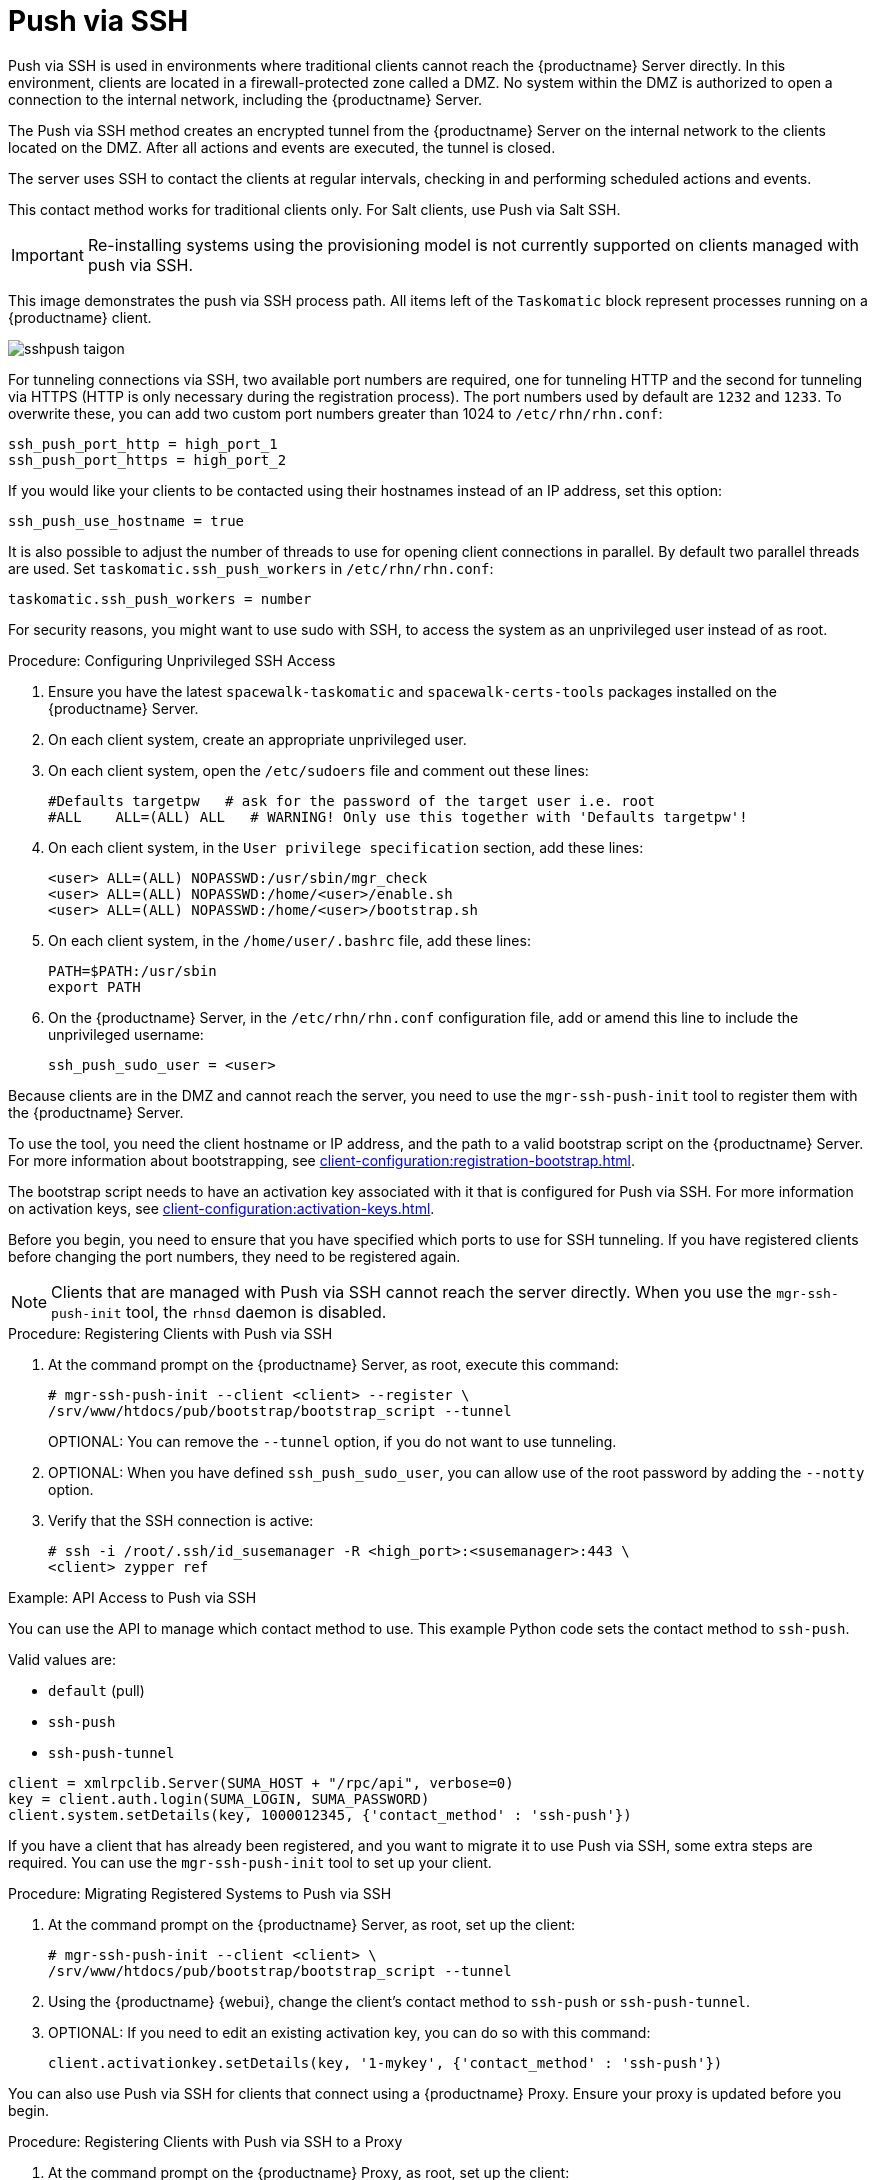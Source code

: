 [[contact-methods-pushssh]]
= Push via SSH


Push via SSH is used in environments where traditional clients cannot reach the {productname} Server directly.
In this environment, clients are located in a firewall-protected zone called a DMZ.
No system within the DMZ is authorized to open a connection to the internal network, including the {productname} Server.

The Push via SSH method creates an encrypted tunnel from the {productname} Server on the internal network to the clients located on the DMZ.
After all actions and events are executed, the tunnel is closed.

The server uses SSH to contact the clients at regular intervals, checking in and performing scheduled actions and events.

This contact method works for traditional clients only.
For Salt clients, use Push via Salt SSH.


[IMPORTANT]
====
Re-installing systems using the provisioning model is not currently supported on clients managed with push via SSH.
====


This image demonstrates the push via SSH process path.
All items left of the [systemitem]``Taskomatic`` block represent processes running on a {productname} client.

image::sshpush-taigon.png[scaledwidth=80%]


For tunneling connections via SSH, two available port numbers are required, one for tunneling HTTP and the second for tunneling via HTTPS (HTTP is only necessary during the registration process).
The port numbers used by default are `1232` and `1233`.
To overwrite these, you can add two custom port numbers greater than 1024 to [path]``/etc/rhn/rhn.conf``:

----
ssh_push_port_http = high_port_1
ssh_push_port_https = high_port_2
----


If you would like your clients to be contacted using their hostnames instead of an IP address, set this option:

----
ssh_push_use_hostname = true
----


It is also possible to adjust the number of threads to use for opening client connections in parallel.
By default two parallel threads are used.
Set [systemitem]``taskomatic.ssh_push_workers`` in [path]``/etc/rhn/rhn.conf``:

----
taskomatic.ssh_push_workers = number
----


For security reasons, you might want to use sudo with SSH, to access the system as an unprivileged user instead of as root.


.Procedure: Configuring Unprivileged SSH Access
. Ensure you have the latest [path]``spacewalk-taskomatic`` and [path]``spacewalk-certs-tools`` packages installed on the {productname} Server.
. On each client system, create an appropriate unprivileged user.
. On each client system, open the [path]``/etc/sudoers`` file and comment out these lines:
+
----
#Defaults targetpw   # ask for the password of the target user i.e. root
#ALL    ALL=(ALL) ALL   # WARNING! Only use this together with 'Defaults targetpw'!
----
. On each client system, in the `User privilege specification` section, add these lines:
+
----
<user> ALL=(ALL) NOPASSWD:/usr/sbin/mgr_check
<user> ALL=(ALL) NOPASSWD:/home/<user>/enable.sh
<user> ALL=(ALL) NOPASSWD:/home/<user>/bootstrap.sh
----
. On each client system, in the [path]``/home/user/.bashrc`` file, add these lines:
+
----
PATH=$PATH:/usr/sbin
export PATH
----
. On the {productname} Server, in the [path]``/etc/rhn/rhn.conf`` configuration file, add or amend this line to include the unprivileged username:
+
----
ssh_push_sudo_user = <user>
----


Because clients are in the DMZ and cannot reach the server, you need to use the [command]``mgr-ssh-push-init`` tool to register them with the {productname} Server.

To use the tool, you need the client hostname or IP address, and the path to a valid bootstrap script on the {productname} Server.
For more information about bootstrapping, see xref:client-configuration:registration-bootstrap.adoc[].

The bootstrap script needs to have an activation key associated with it that is configured for Push via SSH.
For more information on activation keys, see xref:client-configuration:activation-keys.adoc[].

Before you begin, you need to ensure that you have specified which ports to use for SSH tunneling.
If you have registered clients before changing the port numbers, they need to be registered again.

[NOTE]
====
Clients that are managed with Push via SSH cannot reach the server directly.
When you use the [command]``mgr-ssh-push-init`` tool, the [systemitem]``rhnsd`` daemon is disabled.
====


.Procedure: Registering Clients with Push via SSH
. At the command prompt on the {productname} Server, as root, execute this command:
+
----
# mgr-ssh-push-init --client <client> --register \
/srv/www/htdocs/pub/bootstrap/bootstrap_script --tunnel
----
+
OPTIONAL: You can remove the [command]``--tunnel`` option, if you do not want to use tunneling.
. OPTIONAL: When you have defined [command]``ssh_push_sudo_user``, you can allow use of the root password by adding the [command]``--notty`` option.
. Verify that the SSH connection is active:
+
----
# ssh -i /root/.ssh/id_susemanager -R <high_port>:<susemanager>:443 \
<client> zypper ref
----



.Example: API Access to Push via SSH

You can use the API to manage which contact method to use.
This example Python code sets the contact method to ``ssh-push``.

Valid values are:

* `default` (pull)
* `ssh-push`
* `ssh-push-tunnel`

----
client = xmlrpclib.Server(SUMA_HOST + "/rpc/api", verbose=0)
key = client.auth.login(SUMA_LOGIN, SUMA_PASSWORD)
client.system.setDetails(key, 1000012345, {'contact_method' : 'ssh-push'})
----



If you have a client that has already been registered, and you want to migrate it to use Push via SSH, some extra steps are required.
You can use the [command]``mgr-ssh-push-init`` tool to set up your client.


.Procedure: Migrating Registered Systems to Push via SSH
. At the command prompt on the {productname} Server, as root, set up the client:
+
----
# mgr-ssh-push-init --client <client> \
/srv/www/htdocs/pub/bootstrap/bootstrap_script --tunnel
----
. Using the {productname} {webui}, change the client's contact method to `ssh-push` or `ssh-push-tunnel`.
. OPTIONAL: If you need to edit an existing activation key, you can do so with this command:
+
----
client.activationkey.setDetails(key, '1-mykey', {'contact_method' : 'ssh-push'})
----



You can also use Push via SSH for clients that connect using a {productname} Proxy.
Ensure your proxy is updated before you begin.

.Procedure: Registering Clients with Push via SSH to a Proxy
. At the command prompt on the {productname} Proxy, as root, set up the client:
+
----
# mgr-ssh-push-init --client <client> \
/srv/www/htdocs/pub/bootstrap/bootstrap_script --tunnel
----
. At the command prompt on the {productname} Server, copy the SSH key to the proxy:
+
----
mgr-ssh-push-init --client <proxy>
----
